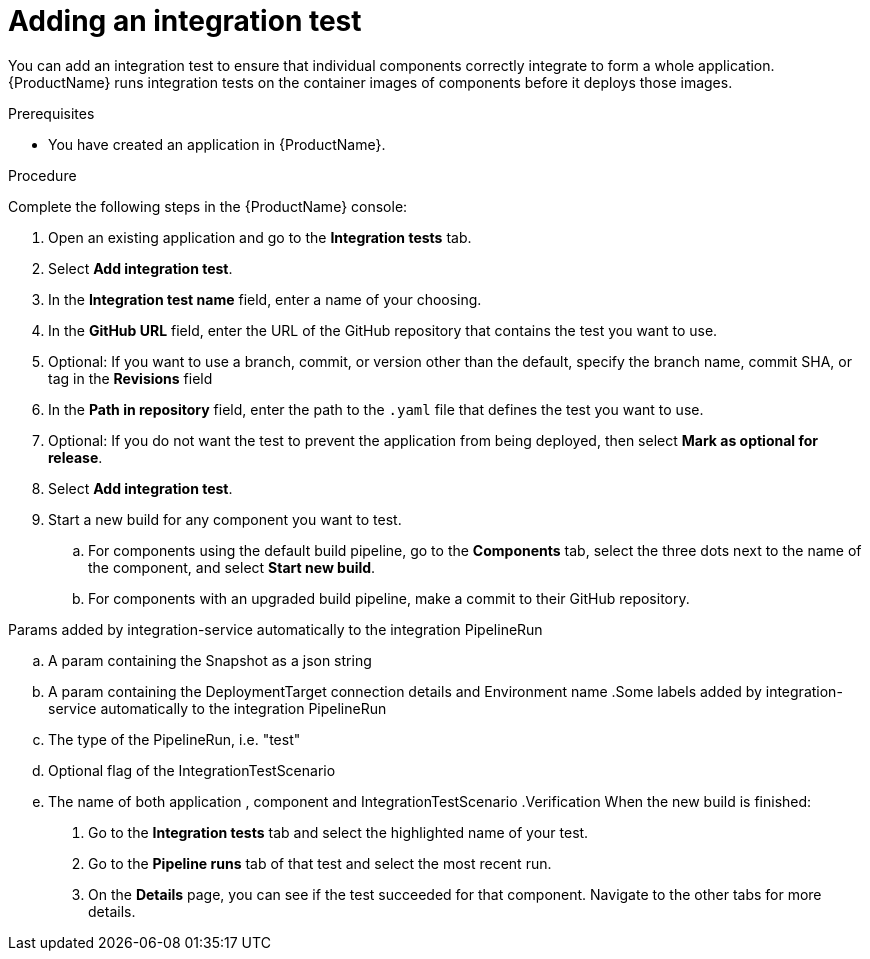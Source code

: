 = Adding an integration test

You can add an integration test to ensure that individual components correctly integrate to form a whole application. {ProductName} runs integration tests on the container images of components before it deploys those images.     

.Prerequisites

* You have created an application in {ProductName}.

.Procedure
Complete the following steps in the {ProductName} console:

. Open an existing application and go to the *Integration tests* tab.
. Select *Add integration test*.
. In the *Integration test name* field, enter a name of your choosing.
. In the *GitHub URL* field, enter the URL of the GitHub repository that contains the test you want to use.
. Optional: If you want to use a branch, commit, or version other than the default, specify the branch name, commit SHA, or tag in the *Revisions* field
. In the *Path in repository* field, enter the path to the `.yaml` file that defines the test you want to use.
. Optional: If you do not want the test to prevent the application from being deployed, then select *Mark as optional for release*. 
. Select *Add integration test*.
. Start a new build for any component you want to test.
.. For components using the default build pipeline, go to the *Components* tab, select the three dots next to the name of the component, and select *Start new build*.
.. For components with an upgraded build pipeline, make a commit to their GitHub repository.

.Params added by integration-service automatically to the integration PipelineRun
.. A param containing the Snapshot as a json string
.. A param containing the DeploymentTarget connection details and Environment name
.Some labels added by integration-service automatically to the integration PipelineRun
.. The type of the PipelineRun, i.e. "test"
.. Optional flag of the IntegrationTestScenario
.. The name of both application , component and IntegrationTestScenario
.Verification
When the new build is finished:

. Go to the *Integration tests* tab and select the highlighted name of your test.
. Go to the *Pipeline runs* tab of that test and select the most recent run.
.  On the *Details* page, you can see if the test succeeded for that component. Navigate to the other tabs for more details. 


